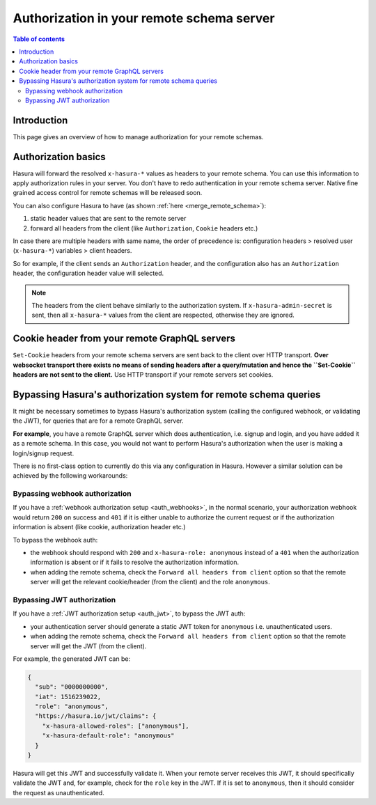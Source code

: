 .. meta::
   :description: Authorization in your remote schema server with Hasura
   :keywords: hasura, docs, remote schema, authorization

.. _schema_auth:

Authorization in your remote schema server
==========================================

.. contents:: Table of contents
  :backlinks: none
  :depth: 2
  :local:

Introduction
------------

This page gives an overview of how to manage authorization for your remote schemas.

Authorization basics
--------------------

Hasura will forward the resolved ``x-hasura-*`` values as headers to your remote
schema. You can use this information to apply authorization rules in your
server. You don't have to redo authentication in your remote schema server. Native fine grained access control for remote schemas will be released soon.

You can also configure Hasura to have (as shown :ref:`here <merge_remote_schema>`):

1. static header values that are sent to the remote server
2. forward all headers from the client (like ``Authorization``, ``Cookie`` headers etc.)

In case there are multiple headers with same name, the order of precedence is:
configuration headers > resolved user (``x-hasura-*``) variables > client headers.

So for example, if the client sends an ``Authorization`` header, and the
configuration also has an ``Authorization`` header, the configuration header value
will selected.

.. note::

   The headers from the client behave similarly to the authorization system. If
   ``x-hasura-admin-secret`` is sent, then all ``x-hasura-*`` values from the
   client are respected, otherwise they are ignored.

Cookie header from your remote GraphQL servers
----------------------------------------------
``Set-Cookie`` headers from your remote schema servers are sent back to the
client over HTTP transport. **Over websocket transport there exists no means 
of sending headers after a query/mutation and hence the ``Set-Cookie`` headers are 
not sent to the client.** Use HTTP transport if your remote servers set cookies.


Bypassing Hasura's authorization system for remote schema queries
-----------------------------------------------------------------

It might be necessary sometimes to bypass Hasura's authorization system (calling
the configured webhook, or validating the JWT), for queries that are for a
remote GraphQL server.

**For example**, you have a remote GraphQL server which does authentication,
i.e. signup and login, and you have added it as a remote schema. In this case,
you would not want to perform Hasura's authorization when the user is making a
login/signup request.

There is no first-class option to currently do this via any configuration in
Hasura. However a similar solution can be achieved by the following workarounds:

Bypassing webhook authorization
^^^^^^^^^^^^^^^^^^^^^^^^^^^^^^^

If you have a :ref:`webhook authorization setup <auth_webhooks>`, in the normal scenario, your authorization
webhook would return ``200`` on success and ``401`` if it is either unable to authorize the current request or if
the authorization information is absent (like cookie, authorization header etc.)

To bypass the webhook auth:

- the webhook should respond with ``200`` and ``x-hasura-role: anonymous`` instead of a ``401`` when the
  authorization information is absent or if it fails to resolve the authorization information.
- when adding the remote schema, check the ``Forward all headers from client`` option so that the remote server
  will get the relevant cookie/header (from the client) and the role ``anonymous``.

Bypassing JWT authorization
^^^^^^^^^^^^^^^^^^^^^^^^^^^

If you have a :ref:`JWT authorization setup <auth_jwt>`, to bypass the JWT auth:

- your authentication server should generate a static JWT token for ``anonymous`` i.e. unauthenticated users.
- when adding the remote schema, check the ``Forward all headers from client`` option so that the remote server
  will get the JWT (from the client).

For example, the generated JWT can be:

.. code-block:: json

  {
    "sub": "0000000000",
    "iat": 1516239022,
    "role": "anonymous",
    "https://hasura.io/jwt/claims": {
      "x-hasura-allowed-roles": ["anonymous"],
      "x-hasura-default-role": "anonymous"
    }
  }


Hasura will get this JWT and successfully validate it. When your remote server receives this JWT, it should
specifically validate the JWT and, for example, check for the ``role`` key in the JWT. If it is set to ``anonymous``,
then it should consider the request as unauthenticated.
